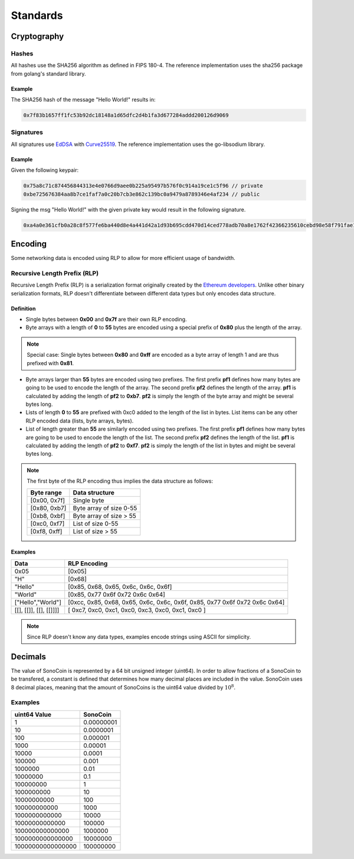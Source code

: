 *********
Standards
*********

Cryptography
============

Hashes
******

All hashes use the SHA256 algorithm as defined in FIPS 180-4. The reference implementation uses the sha256 package from golang's standard library.

Example
+++++++

The SHA256 hash of the message "Hello World!" results in:

.. code-block:: go

    0x7f83b1657ff1fc53b92dc18148a1d65dfc2d4b1fa3d677284addd200126d9069


Signatures
**********
.. _EdDSA: https://tools.ietf.org/html/rfc8032
.. _Curve25519: https://en.wikipedia.org/wiki/Curve25519

All signatures use EdDSA_ with Curve25519_. The reference implementation uses the go-libsodium library.

Example
+++++++

Given the following keypair:

.. code-block:: go

    0x75a8c71c874456844313e4e0766d9aee0b225a95497b576f0c914a19ce1c5f96 // private
    0xbe725676384aa8b7ce1faf7a0c20b7cb3e862c139bc0a9479a8789346e4af234 // public

Signing the msg "Hello World!" with the given private key would result in the following signature.

.. code-block:: go

    0xa4a0e361cfb0a28c8f577fe6ba440d8e4a441d42a1d93b695cdd470d14ced778adb70a8e1762f42366235610cebd98e58f791fae11faa7342077c330fe5bc707
    

Encoding
========

Some networking data is encoded using RLP to allow for more efficient usage of bandwidth.

Recursive Length Prefix (RLP)
*****************************
.. _`Ethereum developers`: https://github.com/ethereum/wiki/wiki/%5BEnglish%5D-RLP

Recursive Length Prefix (RLP) is a serialization format originally created by the `Ethereum developers`_.
Unlike other binary serialization formats, RLP doesn't differentiate between different data types but only encodes data structure.

Definition
++++++++++

- Single bytes between **0x00** and **0x7f** are their own RLP encoding.

- Byte arrays with a length of **0** to **55** bytes are encoded using a special prefix of **0x80** plus the length of the array.

.. note:: Special case: Single bytes between **0x80** and **0xff** are encoded as a byte array of length 1 and are thus prefixed with **0x81**.

- Byte arrays larger than **55** bytes are encoded using two prefixes. The first prefix **pf1** defines how many bytes are going to be used to encode the length of the array. The second prefix **pf2** defines the length of the array. **pf1** is calculated by adding the length of **pf2** to **0xb7**. **pf2** is simply the length of the byte array and might be several bytes long.

- Lists of length **0** to **55** are prefixed with 0xc0 added to the length of the list in bytes. List items can be any other RLP encoded data (lists, byte arrays, bytes).

- List of length greater than **55** are similarly encoded using two prefixes. The first prefix **pf1** defines how many bytes are going to be used to encode the length of the list. The second prefix **pf2** defines the length of the list. **pf1** is calculated by adding the length of **pf2** to **0xf7**. **pf2** is simply the length of the list in bytes and might be several bytes long.

.. note:: 

    The first byte of the RLP encoding thus implies the data structure as follows:

    +--------------+-------------------------+
    | Byte range   | Data structure          |
    +==============+=========================+
    | [0x00, 0x7f] | Single byte             |
    +--------------+-------------------------+
    | [0x80, 0xb7] | Byte array of size 0-55 |
    +--------------+-------------------------+
    | [0xb8, 0xbf] | Byte array of size > 55 |
    +--------------+-------------------------+
    | [0xc0, 0xf7] | List of size 0-55       |
    +--------------+-------------------------+
    | [0xf8, 0xff] | List of size > 55       |
    +--------------+-------------------------+

Examples
++++++++
.. role:: red

.. role:: green

.. role:: lightblue

.. role:: darkblue


+------------------------+--------------------------------------------------------------------------------------------------+
| Data                   | RLP Encoding                                                                                     |
+========================+==================================================================================================+
| 0x05                   | [0x05]                                                                                           |
+------------------------+--------------------------------------------------------------------------------------------------+
| "H"                    | [0x68]                                                                                           |
+------------------------+--------------------------------------------------------------------------------------------------+
| "Hello"                | [:red:`0x85, 0x68, 0x65, 0x6c, 0x6c, 0x6f`]                                                      |
+------------------------+--------------------------------------------------------------------------------------------------+
| "World"                | [:lightblue:`0x85, 0x77 0x6f 0x72 0x6c 0x64`]                                                    |
+------------------------+--------------------------------------------------------------------------------------------------+
| ["Hello","World"]      | [0xcc, :red:`0x85, 0x68, 0x65, 0x6c, 0x6c, 0x6f`, :lightblue:`0x85, 0x77 0x6f 0x72 0x6c 0x64`]   |
+------------------------+--------------------------------------------------------------------------------------------------+
| [[], [[]], [[], [[]]]] | [ 0xc7, 0xc0, 0xc1, 0xc0, 0xc3, 0xc0, 0xc1, 0xc0 ]                                               |
+------------------------+--------------------------------------------------------------------------------------------------+

.. note:: Since RLP doesn't know any data types, examples encode strings using ASCII for simplicity.

Decimals 
========

The value of SonoCoin is represented by a 64 bit unsigned integer (uint64). In order to allow fractions of a SonoCoin to be transfered, a constant is defined that determines how many decimal places are included in the value.
SonoCoin uses 8 decimal places, meaning that the amount of SonoCoins is the uint64 value divided by :math:`10^8`.

Examples
********

+-------------------+------------+
| uint64 Value      | SonoCoin   |
+===================+============+
| 1                 | 0.00000001 |
+-------------------+------------+
| 10                | 0.0000001  |
+-------------------+------------+
| 100               | 0.000001   |
+-------------------+------------+
| 1000              | 0.00001    |
+-------------------+------------+
| 10000             | 0.0001     |
+-------------------+------------+
| 100000            | 0.001      |
+-------------------+------------+
| 1000000           | 0.01       |
+-------------------+------------+
| 10000000          | 0.1        |
+-------------------+------------+
| 100000000         | 1          |
+-------------------+------------+
| 1000000000        | 10         |
+-------------------+------------+
| 10000000000       | 100        |
+-------------------+------------+
| 100000000000      | 1000       |
+-------------------+------------+
| 1000000000000     | 10000      |
+-------------------+------------+
| 10000000000000    | 100000     |
+-------------------+------------+
| 100000000000000   | 1000000    |
+-------------------+------------+
| 1000000000000000  | 10000000   |
+-------------------+------------+
| 10000000000000000 | 100000000  |
+-------------------+------------+